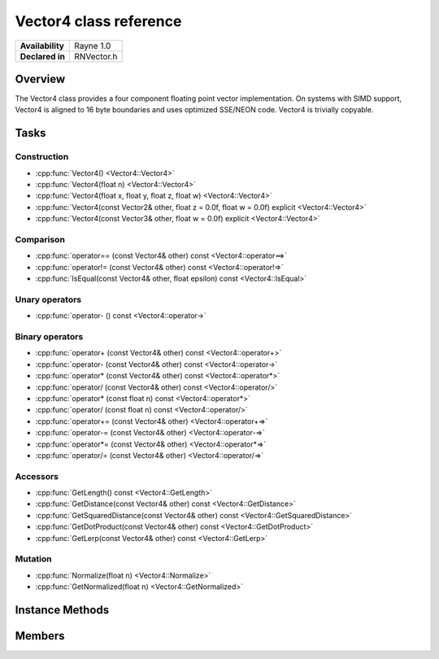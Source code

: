 .. _renvector4.rst:

***********************
Vector4 class reference
***********************

.. namespace:: RN
.. class:: Vector4

+---------------------+--------------------------------------+
|   **Availability**  |              Rayne 1.0               |
+---------------------+--------------------------------------+
| **Declared in**     | RNVector.h                           |
+---------------------+--------------------------------------+

Overview
========

The Vector4 class provides a four component floating point vector implementation. On systems with SIMD support,
Vector4 is aligned to 16 byte boundaries and uses optimized SSE/NEON code. Vector4 is trivially copyable.

Tasks
=====

Construction
------------

* :cpp:func:`Vector4() <Vector4::Vector4>`
* :cpp:func:`Vector4(float n) <Vector4::Vector4>`
* :cpp:func:`Vector4(float x, float y, float z, float w) <Vector4::Vector4>`
* :cpp:func:`Vector4(const Vector2& other, float z = 0.0f, float w = 0.0f) explicit <Vector4::Vector4>`
* :cpp:func:`Vector4(const Vector3& other, float w = 0.0f) explicit <Vector4::Vector4>`
  
Comparison
----------

* :cpp:func:`operator== (const Vector4& other) const <Vector4::operator==>`
* :cpp:func:`operator!= (const Vector4& other) const <Vector4::operator!=>`
* :cpp:func:`IsEqual(const Vector4& other, float epsilon) const <Vector4::IsEqual>`

Unary operators
---------------

* :cpp:func:`operator- () const <Vector4::operator->`
  
Binary operators
----------------

* :cpp:func:`operator+ (const Vector4& other) const <Vector4::operator+>`
* :cpp:func:`operator- (const Vector4& other) const <Vector4::operator->`
* :cpp:func:`operator* (const Vector4& other) const <Vector4::operator*>`
* :cpp:func:`operator/ (const Vector4& other) const <Vector4::operator/>`
* :cpp:func:`operator* (const float n) const <Vector4::operator*>`
* :cpp:func:`operator/ (const float n) const <Vector4::operator/>`
* :cpp:func:`operator+= (const Vector4& other) <Vector4::operator+=>`
* :cpp:func:`operator-= (const Vector4& other) <Vector4::operator-=>`
* :cpp:func:`operator*= (const Vector4& other) <Vector4::operator*=>`
* :cpp:func:`operator/= (const Vector4& other) <Vector4::operator/=>`

Accessors
---------

* :cpp:func:`GetLength() const <Vector4::GetLength>`
* :cpp:func:`GetDistance(const Vector4& other) const <Vector4::GetDistance>`
* :cpp:func:`GetSquaredDistance(const Vector4& other) const <Vector4::GetSquaredDistance>`
* :cpp:func:`GetDotProduct(const Vector4& other) const <Vector4::GetDotProduct>`
* :cpp:func:`GetLerp(const Vector4& other) const <Vector4::GetLerp>`

 
Mutation
--------

* :cpp:func:`Normalize(float n) <Vector4::Normalize>`
* :cpp:func:`GetNormalized(float n) <Vector4::GetNormalized>`
  
Instance Methods
================

.. class:: Vector4 

	.. function:: Vector4()

		Initializes the `x`, `y`, `z` and `w` component to `0.0f`

	.. function:: Vector4(float n)

		Initializes the `x`, `y`, `z` and `w` component to the value in `n`

	.. function:: Vector4(float x, float y, float z, float w)

		Initialized the `x`, `y`, `z` and `w` component to the `x`, `y`, `z` and `w` parameters respectively

	.. function:: Vector4(const Vector2& other, float z = 0.0f, float w = 0.0f)

		Initialized the `x` and `y` component to the `x`, and `y` components of the `other` vector and the `z` and `w` components to the `z` and `w` components respectively

	.. function:: Vector4(const Vector3& other, float w = 0.0f)

		Initialized the `x` and `y` component to the `x`, and `y` components of the `other` vector and the `z` and `w` components to the `z` and `w` components respectively

	.. function:: bool operator== (const Vector4& other) const

		Compares the vector against the other and returns `true` if they are deemed equal.
		This function is equivalent to calling `IsEqual(other, k::EpsilonFloat)`

	.. function:: bool operator!= (const Vector4& other) const

		Compares the vector against the other and returns `true` if they are deemed unequal.
		This function is equivalent to calling `!IsEqual(other, k::EpsilonFloat)`

	.. function:: bool IsEqual(const Vector4& other, float epsilon) const

		Compares the vector against the other using the provided epsilon. The function will subtract
		each component of the respective component of the other vector and compares them against the delta.
		If one exceeds the delta, the two vectors are deemed unequal and the function returns false.

	.. function:: Vector4 operator- () const

		Returns a new vector with its components negated.

	.. function:: Vector4 operator+ (const Vector4& other) const

		Returns a new vector with all components of the `other` vector added to the components of `this`

	.. function:: Vector4 operator- (const Vector4& other) const

		Returns a new vector with all components of the `other` vector subtracted from the components of `this`

	.. function:: Vector4 operator* (const Vector4& other) const

		Returns a new vector with all components of `this` multiplied with the components of the `other` vector

	.. function:: Vector4 operator/ (const Vector4& other) const

		Returns a new vector with all components of `this` divided by the components of the `other` vector

	.. function:: Vector4 operator* (const float n) const

		Returns a new vector with all components of `this` multiplied with `n`

	.. function:: Vector4 operator/ (const float n) const

		Returns a new vector with all components of `this` divided by `n`

	.. function:: Vector4& operator+= (const Vector4& other)

		Adds the components of the `other` vector to the respective components of the vector

		:return: Reference to the mutated vector

	.. function:: Vector4& operator-= (const Vector4& other)

		Subtracts the components of the `other` vector from the respective components of the vector

		:return: Reference to the mutated vector

	.. function:: Vector4& operator*= (const Vector4& other)

		Multiplies the components of the `other` vector with the respective components of the vector

		:return: Reference to the mutated vector

	.. function:: Vector4& operator/= (const Vector4& other)

		Divides the components of the `other` vector by the respective components of the vector

		:return: Reference to the mutated vector

	.. function:: float GetLength() const

		Returns the length of the vector

	.. function:: float GetDistance(const Vector4& other) const

		Returns the euclidean distance between this vector and the `other` vector

	.. function:: float GetSquaredDistance(const Vector4& other) const

		Returns the squared euclidean distance between this vector and the `other` vector, this is faster than GetDistance as there is no need for a square root.

	.. function:: float GetDotProduct(const Vector4& other) const

		Returns the dot product of the vector and the `other` vector

	.. function:: Vector4 GetLerp(const Vector4& other) const

		Linearly interpolates between this vector and the `other` vector by the given `factor` and returns the result

	.. function:: Vector4& Normalize(const float n)

		Normalizes the vector to the constant `n`

		:return: Reference to the mutated vector

	.. function:: Vector4& GetNormalized(const float n)

		Creates a normalized copy of the vector.

		:return: Reference to a mutated copy of the vector

Members
=======

.. class:: Vector4

	.. member:: float x

		The x component of the vector

	.. member:: float y

		The y component of the vector

	.. member:: float z

		The z component of the vector

	.. member:: float w

		The w component of the vector

